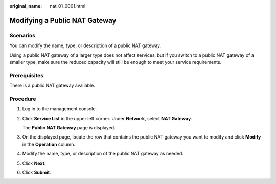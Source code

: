 :original_name: nat_01_0001.html

.. _nat_01_0001:

Modifying a Public NAT Gateway
==============================

Scenarios
---------

You can modify the name, type, or description of a public NAT gateway.

Using a public NAT gateway of a larger type does not affect services, but if you switch to a public NAT gateway of a smaller type, make sure the reduced capacity will still be enough to meet your service requirements.

Prerequisites
-------------

There is a public NAT gateway available.

Procedure
---------

#. Log in to the management console.

#. Click **Service List** in the upper left corner. Under **Network**, select **NAT Gateway**.

   The **Public NAT Gateway** page is displayed.

#. On the displayed page, locate the row that contains the public NAT gateway you want to modify and click **Modify** in the **Operation** column.

#. Modify the name, type, or description of the public NAT gateway as needed.

#. Click **Next**.

#. Click **Submit**.
